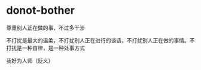 * donot-bother
:PROPERTIES:
:CUSTOM_ID: donot-bother
:END:
尊重别人正在做的事，不过多干涉

不打扰是最大的温柔，不打扰别人正在进行的谈话，不打扰别人正在做的事情。不打扰是一种自律，是一种处事方式

我好为人师（贬义）
